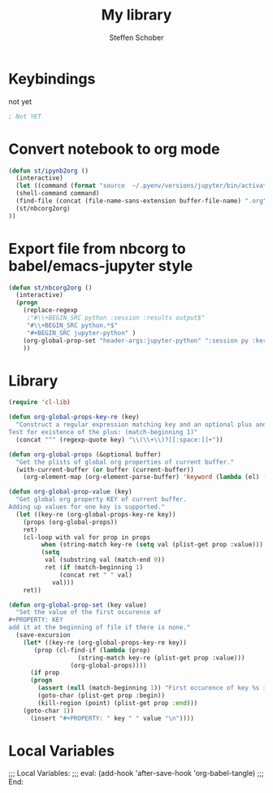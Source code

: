 #+TITLE: My library
#+AUTHOR: Steffen Schober
* Keybindings
  
not yet
#+begin_src emacs-lisp :tangle yes
; Not YET
#+end_src

* Convert notebook to org mode
  
#+begin_src emacs-lisp :tangle yes
  (defun st/ipynb2org ()
    (interactive) 
    (let ((command (format "source  ~/.pyenv/versions/jupyter/bin/activate  &&  jupyter nbconvert --to orgmode %s" buffer-file-name)))
    (shell-command command)
    (find-file (concat (file-name-sans-extension buffer-file-name) ".org")) 
    (st/nbcorg2org)
  ))
#+end_src

* Export file from nbcorg to babel/emacs-jupyter style

#+begin_src emacs-lisp :tangle yes
  (defun st/nbcorg2org ()
    (interactive)
    (progn 
      (replace-regexp 
       ;"#\\+BEGIN_SRC python :session :results output$" 
       "#\\+BEGIN_SRC python.*$" 
       "#+BEGIN_SRC jupyter-python" )
      (org-global-prop-set "header-args:jupyter-python" ":session py :kernel KERNEL")
      ))
#+end_src

#+RESULTS:
: st/nbcorg2org


* Library

# https://emacs.stackexchange.com/questions/21459/programmatically-read-and-set-buffer-wide-org-mode-property

#+begin_src emacs-lisp :tangle yes
(require 'cl-lib)

(defun org-global-props-key-re (key)
  "Construct a regular expression matching key and an optional plus and eating the spaces behind.
Test for existence of the plus: (match-beginning 1)"
  (concat "^" (regexp-quote key) "\\(\\+\\)?[[:space:]]+"))

(defun org-global-props (&optional buffer)
  "Get the plists of global org properties of current buffer."
  (with-current-buffer (or buffer (current-buffer))
    (org-element-map (org-element-parse-buffer) 'keyword (lambda (el) (when (string-equal (org-element-property :key el) "PROPERTY") (nth 1 el))))))

(defun org-global-prop-value (key)
  "Get global org property KEY of current buffer.
Adding up values for one key is supported."
  (let ((key-re (org-global-props-key-re key))
    (props (org-global-props))
    ret)
    (cl-loop with val for prop in props
         when (string-match key-re (setq val (plist-get prop :value))) do
         (setq
          val (substring val (match-end 0))
          ret (if (match-beginning 1)
              (concat ret " " val)
            val)))
    ret))

(defun org-global-prop-set (key value)
  "Set the value of the first occurence of
#+PROPERTY: KEY
add it at the beginning of file if there is none."
  (save-excursion
    (let* ((key-re (org-global-props-key-re key))
       (prop (cl-find-if (lambda (prop)
                   (string-match key-re (plist-get prop :value)))
                 (org-global-props))))
      (if prop
      (progn
        (assert (null (match-beginning 1)) "First occurence of key %s is followed by +." key)
        (goto-char (plist-get prop :begin))
        (kill-region (point) (plist-get prop :end)))
    (goto-char 1))
      (insert "#+PROPERTY: " key " " value "\n"))))
#+end_src


* Local Variables

;;; Local Variables:
;;; eval: (add-hook 'after-save-hook 'org-babel-tangle)
;;; End:

